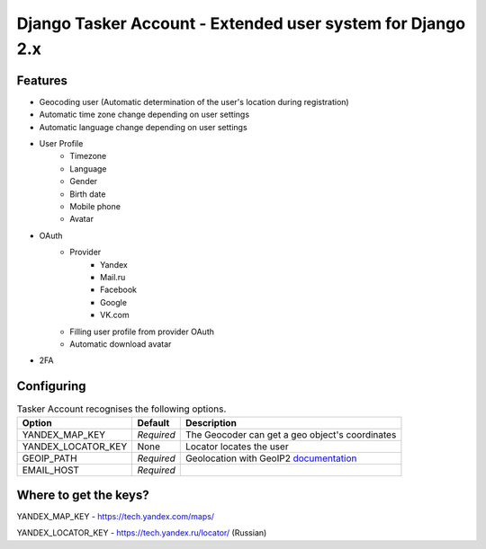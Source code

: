Django Tasker Account - Extended user system for Django 2.x
------------------------------------------------------------------------

Features
""""""""""""""""""
* Geocoding user (Automatic determination of the user's location during registration)
* Automatic time zone change depending on user settings
* Automatic language change depending on user settings  
* User Profile
   * Timezone
   * Language
   * Gender
   * Birth date
   * Mobile phone
   * Avatar
* OAuth
   * Provider
      * Yandex
      * Mail.ru
      * Facebook
      * Google
      * VK.com   
   * Filling user profile from provider OAuth
   * Automatic download avatar
* 2FA

Configuring
""""""""""""""""""

.. table:: Tasker Account recognises the following options.

    ==================== =========== =================================================================================================
    Option               Default     Description
    ==================== =========== =================================================================================================
    YANDEX_MAP_KEY       *Required*  The Geocoder can get a geo object's coordinates
    YANDEX_LOCATOR_KEY   None        Locator locates the user
    GEOIP_PATH           *Required*  Geolocation with GeoIP2  `documentation  <https://docs.djangoproject.com/en/dev/ref/contrib/gis/geoip2/>`_
    EMAIL_HOST           *Required*
    ==================== =========== =================================================================================================

Where to get the keys?
""""""""""""""""""
YANDEX_MAP_KEY - https://tech.yandex.com/maps/

YANDEX_LOCATOR_KEY - https://tech.yandex.ru/locator/ (Russian)

